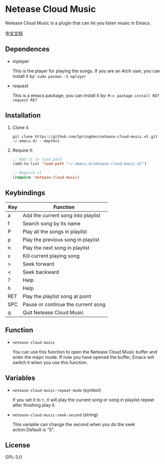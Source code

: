 * Netease Cloud Music
  Netease Cloud Music is a plugin that can let you listen music in Emacs.

  [[./README_cn.org][中文文档]]
** Dependences
   - mplayer

     This is the player for playing the songs.
     If you are an Arch user, you can install it by: ~sudo pacman -S mplayer~
   - request

     This is a emacs package, you can install it by: ~M-x package-install RET request RET~
** Installation
   1. Clone it.
      #+begin_src shell
        git clone https://github.com/SpringHan/netease-cloud-music.el.git ~/.emacs.d/ --depth=1
      #+end_src
   2. Require it:
      #+begin_src emacs-lisp
        ;; Add it to load path
        (add-to-list 'load-path "~/.emacs.d/netease-cloud-music.el")

        ;; Require it
        (require 'netease-cloud-music)
      #+end_src
** Keybindings
   | Key | Function                           |
   |-----+------------------------------------|
   | a   | Add the current song into playlist |
   | f   | Search song by its name            |
   | P   | Play all the songs in playlist     |
   | p   | Play the previous song in playlist |
   | n   | Play the next song in playlist     |
   | x   | Kill current playing song          |
   | >   | Seek forward                       |
   | <   | Seek backward                      |
   | ?   | Help                               |
   | h   | Help                               |
   | RET | Play the playlist song at point    |
   | SPC | Pause or continue the current song |
   | q   | Quit Netease Cloud Music           |
** Function
   - ~netease-cloud-music~

     You can use this function to open the Netease Cloud Music buffer and enter the major mode.
     If now you have opened the buffer, Emacs will switch it when you use this function.
** Variables
   - ~netease-cloud-music-repeat-mode~ (symbol)

     If you set it to ~t~, it will play the current song or song in playlist repeat after finishing play it.

   - ~netease-cloud-music-seek-second~ (string)

     This variable can change the second when you do the seek action.Default is "5".
** License
   GPL-3.0
